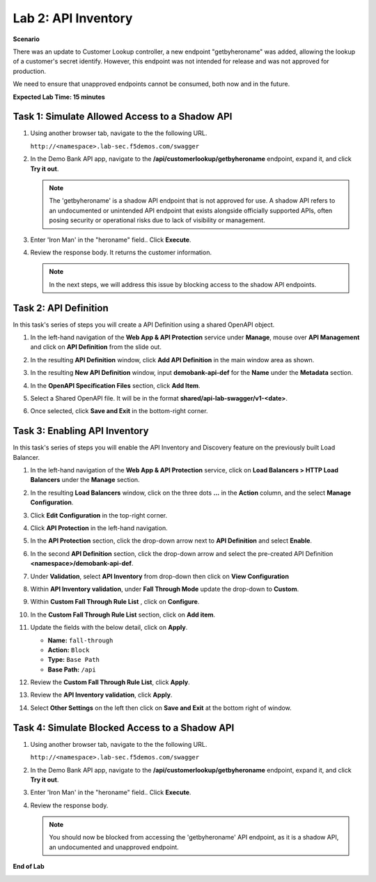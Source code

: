 Lab 2: API Inventory
=============================

**Scenario**

There was an update to Customer Lookup controller, a new endpoint "getbyheroname" was added, allowing the lookup 
of a customer's secret identify. However, this endpoint was not intended for release and was not approved for production.

We need to ensure that unapproved endpoints cannot be consumed, both now and in the future.

**Expected Lab Time: 15 minutes**

Task 1: Simulate Allowed Access to a Shadow API
~~~~~~~~~~~~~~~~~~~~~~~~~~~~~~~~~~~~~~~~~~~~~~~

#. Using another browser tab, navigate to the the following URL.

   ``http://<namespace>.lab-sec.f5demos.com/swagger``

   .. image:: _static/shared-swagger-intro.png
      :width: 800px

#. In the Demo Bank API app, navigate to the **/api/customerlookup/getbyheroname** endpoint, expand it, and click **Try it out**.

   .. image:: _static/lab2-swagger-try.png
      :width: 800px

   .. note ::

      The 'getbyheroname' is a shadow API endpoint that is not approved for use. 
      A shadow API refers to an undocumented or unintended API endpoint that exists alongside officially supported APIs, often posing security or operational risks due to lack of visibility or management.


#. Enter 'Iron Man' in the "heroname" field.. Click **Execute**.

   .. image:: _static/lab2-swagger-execute.png
      :width: 800px

#. Review the response body. It returns the customer information.

   .. image:: _static/lab2-swagger-response.png
      :width: 800px

   .. note ::

      In the next steps, we will address this issue by blocking access to the shadow API endpoints. 

Task 2: API Definition
~~~~~~~~~~~~~~~~~~~~~~

In this task's series of steps you will create a API Definition using a shared OpenAPI object.

#. In the left-hand navigation of the **Web App & API Protection** service under **Manage**, mouse over **API Management** and click on **API Definition** from the slide out.

   .. image:: _static/lab2-def-apidef.png
      :width: 700px

#. In the resulting **API Definition** window, click **Add API Definition** in the main
   window area as shown.

   .. image:: _static/lab2-def-add.png
      :width: 650px

#. In the resulting **New API Definition** window, input **demobank-api-def**
   for the **Name** under the **Metadata** section.

#. In the **OpenAPI Specification Files** section, click **Add Item**.


   .. image:: _static/lab2-def-additem.png
      :width: 800px

#. Select a Shared OpenAPI file. It will be in the format **shared/api-lab-swagger/v1-<date>**.

   .. image:: _static/lab2-def-select-shared.png
      :width: 800px

#. Once selected, click **Save and Exit** in the bottom-right corner.

   .. image:: _static/lab2-def-save-shared.png
      :width: 800px

Task 3: Enabling API Inventory
~~~~~~~~~~~~~~~~~~~~~~~~~~~~~~

In this task's series of steps you will enable the API Inventory and Discovery feature on the
previously built Load Balancer.

#. In the left-hand navigation of the **Web App & API Protection** service, click on **Load Balancers > HTTP Load**
   **Balancers** under the **Manage** section.

#. In the resulting **Load Balancers** window, click on the three dots **...** in the
   **Action** column, and the select **Manage Configuration**.

   .. image:: _static/shared-103.png
      :width: 800px

#. Click **Edit Configuration** in the top-right corner.

   .. image:: _static/shared-104.png
      :width: 800px

#. Click **API Protection** in the left-hand navigation.

#. In the **API Protection** section, click the drop-down arrow next to **API Definition**
   and select **Enable**.

   .. image:: _static/lab2-lb-def-enable.png
      :width: 800px

#. In the second **API Definition** section, click the drop-down arrow and select the
   pre-created API Definition **<namespace>/demobank-api-def**.

   .. image:: _static/lab2-lb-def-select.png
      :width: 800px

#. Under **Validation**, select **API Inventory** from drop-down then click on
   **View Configuration**

   .. image:: _static/lab2-lb-def-validation.png
      :width: 800px

   .. image:: _static/lab2-lb-def-validation-config.png
      :width: 800px

#. Within **API Inventory validation**, under **Fall Through Mode** update the drop-down
   to **Custom**.

   .. image:: _static/lab2-lb-def-validation-fall-through.png
      :width: 800px

#. Within **Custom Fall Through Rule List** , click on **Configure**.

   .. image:: _static/lab2-lb-def-validation-fall-through-config.png
      :width: 800px

#. In the **Custom Fall Through Rule List** section, click on **Add item**.

   .. image:: _static/lab2-lb-def-fall-through-add.png
      :width: 800px

#. Update the fields with the below detail, click on **Apply**.

   * **Name:**  ``fall-through``
   * **Action:** ``Block``
   * **Type:** ``Base Path``
   * **Base Path:** ``/api``

   .. image:: _static/lab2-lb-def-fall-through-apply.png
      :width: 800px

#. Review the **Custom Fall Through Rule List**, click **Apply**.

   .. image:: _static/lab2-lb-def-fall-through-review.png
      :width: 800px

#. Review the **API Inventory validation**, click **Apply**.

   .. image:: _static/lab2-lb-def-validation-apply.png
      :width: 800px

#. Select **Other Settings** on the left then click on **Save and Exit**
   at the bottom right of window.

   .. image:: _static/shared-lb-save.png
      :width: 800px

Task 4: Simulate Blocked Access to a Shadow API
~~~~~~~~~~~~~~~~~~~~~~~~~~~~~~~~~~~~~~~~~~~~~~~

#. Using another browser tab, navigate to the the following URL.

   ``http://<namespace>.lab-sec.f5demos.com/swagger``

   .. image:: _static/shared-swagger-intro.png
      :width: 800px

#. In the Demo Bank API app, navigate to the **/api/customerlookup/getbyheroname** endpoint, expand it, and click **Try it out**.

   .. image:: _static/lab2-swagger-try.png
      :width: 800px

#. Enter 'Iron Man' in the "heroname" field.. Click **Execute**.

   .. image:: _static/lab2-swagger-execute.png
      :width: 800px

#. Review the response body. 

   .. image:: _static/lab2-swagger-response-403.png
      :width: 800px

   .. note ::

      You should now be blocked from accessing the 'getbyheroname' API endpoint, as it is a shadow API, an undocumented and unapproved endpoint.

**End of Lab**

.. image:: _static/labend.png
   :width: 800px
